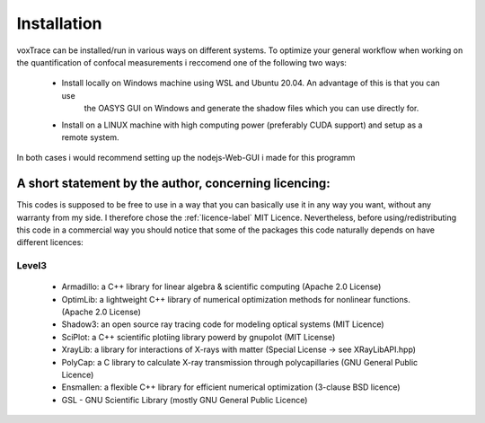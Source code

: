 Installation
============
voxTrace can be installed/run in various ways on different systems. To optimize your general workflow when
working on the quantification of confocal measurements i reccomend one of the following two ways:

    *  Install locally on Windows machine using WSL and Ubuntu 20.04. An advantage of this is that you can use 
        the OASYS GUI on Windows and generate the shadow files which you can use directly for.
        
    *   Install on a LINUX machine with high computing power (preferably CUDA support) and setup as a remote system.

In both cases i would recommend setting up the nodejs-Web-GUI i made for this programm 

A short statement by the author, concerning licencing: 
-------------------------------------------------------
This codes is supposed to be free to use in a way that you can basically use it
in any way you want, without any warranty from my side. I therefore chose the :ref:`licence-label`
MIT Licence. Nevertheless, before using/redistributing this code in 
a commercial way you should notice that some of the packages this code naturally 
depends on have different licences:

Level3
~~~~~~~~~~~~~~~~~~

    * Armadillo: a C++ library for linear algebra & scientific computing                                (Apache 2.0 License)
    * OptimLib: a lightweight C++ library of numerical optimization methods for nonlinear functions.    (Apache 2.0 License)
    * Shadow3: an open source ray tracing code for modeling optical systems                             (MIT Licence)
    * SciPlot: a C++ scientific plotiing library powerd by gnupolot                                     (MIT License)

    * XrayLib: a library for interactions of X-rays with matter                                         (Special License -> see XRayLibAPI.hpp)
    * PolyCap: a C library to calculate X-ray transmission through polycapillaries                      (GNU General Public Licence)

    * Ensmallen: a flexible C++ library for efficient numerical optimization                            (3-clause BSD licence)
    * GSL - GNU Scientific Library                                                                      (mostly GNU General Public Licence)
